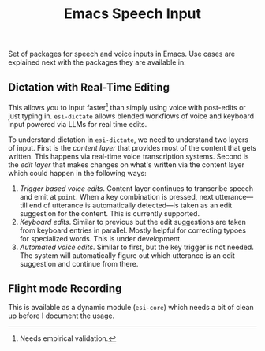 #+TITLE: Emacs Speech Input

#+HTML: <img alt="GitHub" src="https://img.shields.io/github/license/lepisma/emacs-speech-input?style=flat-square">

Set of packages for speech and voice inputs in Emacs. Use cases are explained
next with the packages they are available in:

** Dictation with Real-Time Editing
This allows you to input faster[fn::Needs empirical validation.] than simply
using voice with post-edits or just typing in. ~esi-dictate~ allows blended
workflows of voice and keyboard input powered via LLMs for real time edits.

To understand dictation in ~esi-dictate~, we need to understand two layers of
input. First is the /content layer/ that provides most of the content that gets
written. This happens via real-time voice transcription systems. Second is the
/edit layer/ that makes changes on what's written via the content layer which
could happen in the following ways:

1. /Trigger based voice edits/. Content layer continues to transcribe speech and
   emit at ~point~. When a key combination is pressed, next utterance---till end
   of utterance is automatically detected---is taken as an edit suggestion for
   the content. This is currently supported.
2. /Keyboard edits/. Similar to previous but the edit suggestions are taken from
   keyboard entries in parallel. Mostly helpful for correcting typoes for
   specialized words. This is under development.
3. /Automated voice edits/. Similar to first, but the key trigger is not
   needed. The system will automatically figure out which utterance is an edit
   suggestion and continue from there.

** Flight mode Recording
This is available as a dynamic module (~esi-core~) which needs a bit of clean up
before I document the usage.
